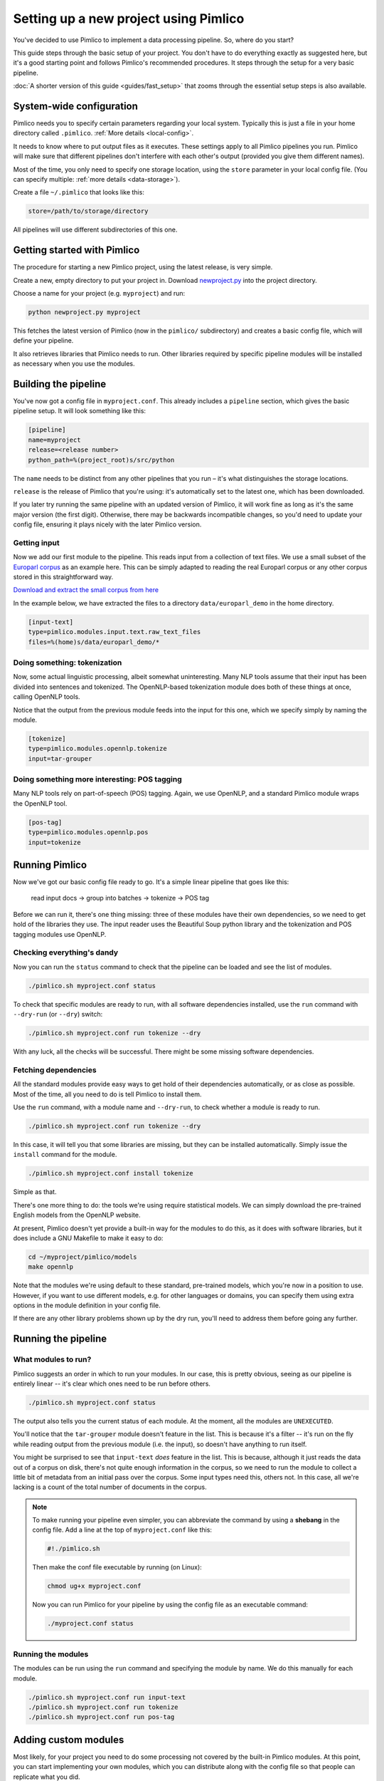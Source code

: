 ==========================================
  Setting up a new project using Pimlico
==========================================

.. todo::

   Setup guide has a lot that needs to be updated for the new datatypes system.
   I've updated up to **Getting input**.

You've decided to use Pimlico to implement a data processing pipeline. So, where do you start?

This guide steps
through the basic setup of your project. You don't have to do everything exactly as suggested here, but it's a
good starting point and follows Pimlico's recommended procedures. It steps through the setup for a very
basic pipeline.

:doc:`A shorter version of this guide <guides/fast_setup>` that zooms through the essential
setup steps is also available.

System-wide configuration
=========================
Pimlico needs you to specify certain parameters regarding your local system.
Typically this is just
a file in your home directory called ``.pimlico``. :ref:`More details <local-config>`.

It needs to
know where to put output files as it executes. These settings
apply to all Pimlico pipelines you run. Pimlico will
make sure that different pipelines don't interfere
with each other's output (provided you give them different names).

Most of the time, you only need to specify one storage location,
using the ``store`` parameter in your local
config file. (You can specify multiple: :ref:`more details <data-storage>`).

Create a file ``~/.pimlico`` that looks like this:

.. code-block:: ini

    store=/path/to/storage/directory

All pipelines will use different subdirectories of this one.

Getting started with Pimlico
============================
The procedure for starting a new Pimlico project, using the latest release, is very simple.

Create a new, empty directory to put your project in. Download
`newproject.py <https://raw.githubusercontent.com/markgw/pimlico/master/admin/newproject.py>`_
into the project directory.

Choose a name for your project (e.g. ``myproject``) and run:

.. code-block:: bash

    python newproject.py myproject

This fetches the latest version of Pimlico (now in the ``pimlico/`` subdirectory)
and creates a basic config file, which will define your pipeline.

It also retrieves libraries that Pimlico needs to run. Other libraries
required by specific pipeline modules will be installed as necessary when
you use the modules.

Building the pipeline
=====================
You've now got a config file in ``myproject.conf``. This already includes a
``pipeline`` section, which gives the basic pipeline setup.
It will look something like this:

.. code-block:: ini

    [pipeline]
    name=myproject
    release=<release number>
    python_path=%(project_root)s/src/python

The ``name`` needs to be distinct from any other pipelines that you run –
it's what distinguishes the storage locations.

``release`` is the release of Pimlico that you're using: it's automatically
set to the latest one, which has been downloaded.

If you later try running the same pipeline with an updated version of Pimlico,
it will work fine as long as it's the same major version (the first digit).
Otherwise, there may be backwards incompatible changes, so you'd
need to update your config file, ensuring it plays nicely with the later
Pimlico version.

Getting input
-------------
Now we add our first module to the pipeline. This reads input from a collection of
text files. We use a small subset of the `Europarl corpus <http://www.statmt.org/europarl/>`_
as an example here.
This can be simply adapted to reading the real Europarl corpus or any other corpus
stored in this straightforward way.

`Download and extract the small corpus from
here <https://github.com/markgw/pimlico-data/raw/master/europarl_en_small.tar.gz>`_

In the example below, we have extracted the files to a directory ``data/europarl_demo`` in
the home directory.

.. code-block:: ini

    [input-text]
    type=pimlico.modules.input.text.raw_text_files
    files=%(home)s/data/europarl_demo/*

.. todo::

   Continue writing from here

Doing something: tokenization
-----------------------------
Now, some actual linguistic processing, albeit somewhat uninteresting. Many NLP tools assume that
their input has been divided into sentences and tokenized. The OpenNLP-based tokenization module does both of these 
things at once, calling OpenNLP tools.

Notice that the output from the previous module feeds into the input for this one, which we specify simply by naming 
the module.

.. code-block:: ini

    [tokenize]
    type=pimlico.modules.opennlp.tokenize
    input=tar-grouper

Doing something more interesting: POS tagging
---------------------------------------------
Many NLP tools rely on part-of-speech (POS) tagging. Again, we use OpenNLP, and a standard Pimlico module
wraps the OpenNLP tool.

.. code-block:: ini

    [pos-tag]
    type=pimlico.modules.opennlp.pos
    input=tokenize

Running Pimlico
===============
Now we've got our basic config file ready to go. It's a simple linear pipeline that goes like this:

    read input docs -> group into batches -> tokenize -> POS tag

Before we can run it, there's one thing missing: three of these modules have their own dependencies, so we need
to get hold of the libraries they use. The input reader uses the Beautiful Soup python library and the tokenization 
and POS tagging modules use OpenNLP.

Checking everything's dandy
---------------------------
Now you can run the ``status`` command to check that the pipeline can be loaded and see the list of modules.

.. code-block:: bash

    ./pimlico.sh myproject.conf status

To check that specific modules are ready to run, with all software dependencies installed, use the
``run`` command with ``--dry-run`` (or ``--dry``) switch:

.. code-block:: bash

    ./pimlico.sh myproject.conf run tokenize --dry

With any luck, all the checks will be successful. There might be some missing software dependencies.

Fetching dependencies
---------------------
All the standard modules provide easy ways to get hold of their dependencies automatically, or as close as possible.
Most of the time, all you need to do is tell Pimlico to install them.

Use the ``run`` command, with a module name and ``--dry-run``, to check whether a module is ready to run.

.. code-block:: bash

    ./pimlico.sh myproject.conf run tokenize --dry

In this case, it will tell you that some libraries are missing, but they can be installed automatically. Simply issue
the ``install`` command for the module.

.. code-block:: bash

    ./pimlico.sh myproject.conf install tokenize

Simple as that.

There's one more thing to do: the tools we're using
require statistical models. We can simply download the pre-trained English models from the OpenNLP website.

At present, Pimlico doesn't yet provide a built-in way for the modules to do this, as it does with software libraries,
but it does include a GNU Makefile to make it easy to do:

.. code-block:: bash

    cd ~/myproject/pimlico/models
    make opennlp

Note that the modules we're using default to these standard, pre-trained models, which you're now in a position to 
use. However, if you want to use different models, e.g. for other languages or domains, you can specify them using 
extra options in the module definition in your config file.

If there are any other library problems shown up by the dry run, you'll need to address them
before going any further.

Running the pipeline
====================
What modules to run?
--------------------
Pimlico suggests an order in which to run your modules. In our case, this is pretty obvious, seeing as our
pipeline is entirely linear -- it's clear which ones need to be run before others.

.. code-block:: bash

    ./pimlico.sh myproject.conf status

The output also tells you the current status of each module. At the moment, all the modules are ``UNEXECUTED``.

You'll notice that the ``tar-grouper`` module doesn't feature in the list. This is because it's a filter --
it's run on the fly while reading output from the previous module (i.e. the input), so doesn't have anything to 
run itself.

You might be surprised to see that ``input-text`` *does* feature in the list. This is because, although it just
reads the data out of a corpus on disk, there's not quite enough information in the corpus, so we need to run the 
module to collect a little bit of metadata from an initial pass over the corpus. Some input types need this, others
not. In this case, all we're lacking is a count of the total number of documents in the corpus.

.. note::

   To make running your pipeline even simpler, you can abbreviate the command by using a **shebang** in the
   config file. Add a line at the top of ``myproject.conf`` like this:

   .. code-block:: ini

      #!./pimlico.sh

   Then make the conf file executable by running (on Linux):

   .. code-block:: bash

      chmod ug+x myproject.conf

   Now you can run Pimlico for your pipeline by using the config file as an executable command:

   .. code-block:: bash

      ./myproject.conf status

Running the modules
-------------------
The modules can be run using the ``run`` command and specifying the module by name. We do this manually for each module.

.. code-block:: bash

    ./pimlico.sh myproject.conf run input-text
    ./pimlico.sh myproject.conf run tokenize
    ./pimlico.sh myproject.conf run pos-tag

Adding custom modules
=====================
Most likely, for your project you need to do some processing not covered by the built-in Pimlico modules. At this
point, you can start implementing your own modules, which you can distribute along with the config file so that 
people can replicate what you did.

The ``newproject.py`` script has already created a directory where our custom source code will live: ``src/python``,
with some subdirectories according to the standard code layout, with module types and datatypes in separate
packages.

The template pipeline also already has an option ``python_path`` pointing to this directory, so that Pimlico knows where to
find your code. Note that
the code's in a subdirectory of that containing the pipeline config and we specify the custom code path relative to 
the config file, so it's easy to distribute the two together.

Now you can create Python modules or packages in ``src/python``, following the same conventions as the built-in modules
and overriding the standard base classes, as they do. The following articles tell you more about how to do this:

 - :doc:`/guides/module`
 - :doc:`/guides/map_module`
 - :doc:`/core/module_structure`

Your custom modules and datatypes can then simply be used in the
config file as module types.
